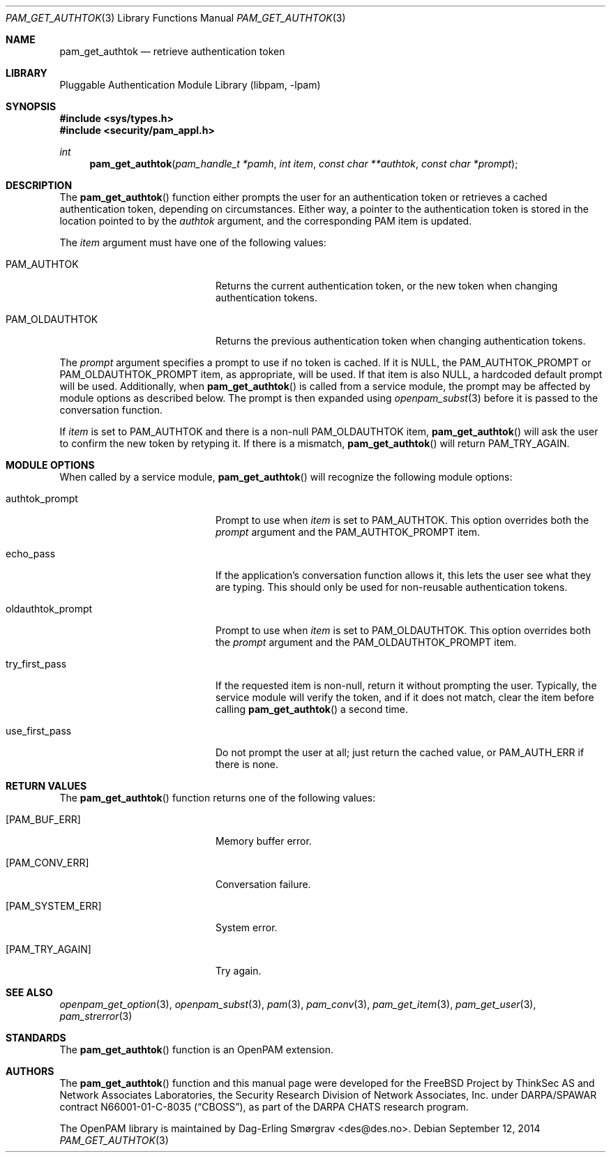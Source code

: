 .\" Generated from pam_get_authtok.c by gendoc.pl
.\" $Id: pam_get_authtok.c 807 2014-09-09 09:41:32Z des $
.Dd September 12, 2014
.Dt PAM_GET_AUTHTOK 3
.Os
.Sh NAME
.Nm pam_get_authtok
.Nd retrieve authentication token
.Sh LIBRARY
.Lb libpam
.Sh SYNOPSIS
.In sys/types.h
.In security/pam_appl.h
.Ft "int"
.Fn pam_get_authtok "pam_handle_t *pamh" "int item" "const char **authtok" "const char *prompt"
.Sh DESCRIPTION
The
.Fn pam_get_authtok
function either prompts the user for an
authentication token or retrieves a cached authentication token,
depending on circumstances.
Either way, a pointer to the authentication token is stored in the
location pointed to by the
.Fa authtok
argument, and the corresponding PAM
item is updated.
.Pp
The
.Fa item
argument must have one of the following values:
.Bl -tag -width 18n
.It Dv PAM_AUTHTOK
Returns the current authentication token, or the new token
when changing authentication tokens.
.It Dv PAM_OLDAUTHTOK
Returns the previous authentication token when changing
authentication tokens.
.El
.Pp
The
.Fa prompt
argument specifies a prompt to use if no token is cached.
If it is
.Dv NULL ,
the
.Dv PAM_AUTHTOK_PROMPT
or
.Dv PAM_OLDAUTHTOK_PROMPT
item,
as appropriate, will be used.
If that item is also
.Dv NULL ,
a hardcoded default prompt will be used.
Additionally, when
.Fn pam_get_authtok
is called from a service module,
the prompt may be affected by module options as described below.
The prompt is then expanded using
.Xr openpam_subst 3
before it is passed to
the conversation function.
.Pp
If
.Fa item
is set to
.Dv PAM_AUTHTOK
and there is a non-null
.Dv PAM_OLDAUTHTOK
item,
.Fn pam_get_authtok
will ask the user to confirm the new token by
retyping it.
If there is a mismatch,
.Fn pam_get_authtok
will return
.Dv PAM_TRY_AGAIN .
.Sh MODULE OPTIONS
When called by a service module,
.Fn pam_get_authtok
will recognize the
following module options:
.Bl -tag -width 18n
.It Dv authtok_prompt
Prompt to use when
.Fa item
is set to
.Dv PAM_AUTHTOK .
This option overrides both the
.Fa prompt
argument and the
.Dv PAM_AUTHTOK_PROMPT
item.
.It Dv echo_pass
If the application's conversation function allows it, this
lets the user see what they are typing.
This should only be used for non-reusable authentication
tokens.
.It Dv oldauthtok_prompt
Prompt to use when
.Fa item
is set to
.Dv PAM_OLDAUTHTOK .
This option overrides both the
.Fa prompt
argument and the
.Dv PAM_OLDAUTHTOK_PROMPT
item.
.It Dv try_first_pass
If the requested item is non-null, return it without
prompting the user.
Typically, the service module will verify the token, and
if it does not match, clear the item before calling
.Fn pam_get_authtok
a second time.
.It Dv use_first_pass
Do not prompt the user at all; just return the cached
value, or
.Dv PAM_AUTH_ERR
if there is none.
.El
.Sh RETURN VALUES
The
.Fn pam_get_authtok
function returns one of the following values:
.Bl -tag -width 18n
.It Bq Er PAM_BUF_ERR
Memory buffer error.
.It Bq Er PAM_CONV_ERR
Conversation failure.
.It Bq Er PAM_SYSTEM_ERR
System error.
.It Bq Er PAM_TRY_AGAIN
Try again.
.El
.Sh SEE ALSO
.Xr openpam_get_option 3 ,
.Xr openpam_subst 3 ,
.Xr pam 3 ,
.Xr pam_conv 3 ,
.Xr pam_get_item 3 ,
.Xr pam_get_user 3 ,
.Xr pam_strerror 3
.Sh STANDARDS
The
.Fn pam_get_authtok
function is an OpenPAM extension.
.Sh AUTHORS
The
.Fn pam_get_authtok
function and this manual page were
developed for the
.Fx
Project by ThinkSec AS and Network Associates Laboratories, the
Security Research Division of Network Associates, Inc.\& under
DARPA/SPAWAR contract N66001-01-C-8035
.Pq Dq CBOSS ,
as part of the DARPA CHATS research program.
.Pp
The OpenPAM library is maintained by
.An Dag-Erling Sm\(/orgrav Aq des@des.no .
